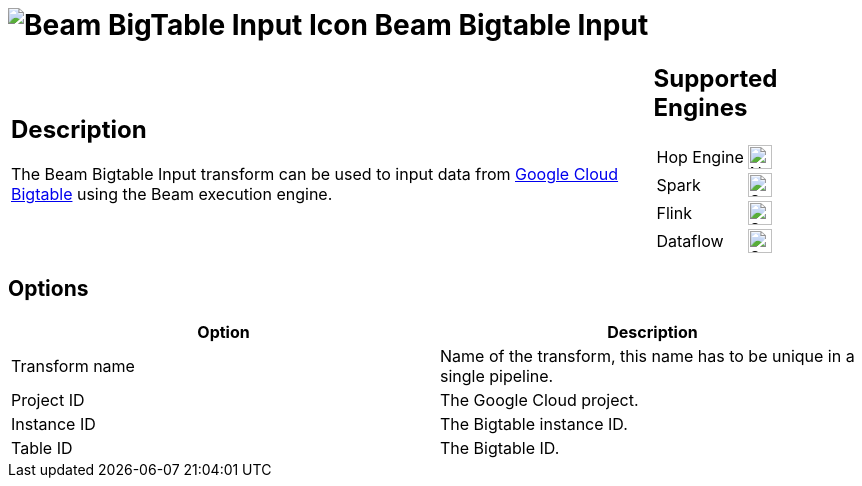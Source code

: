 ////
Licensed to the Apache Software Foundation (ASF) under one
or more contributor license agreements.  See the NOTICE file
distributed with this work for additional information
regarding copyright ownership.  The ASF licenses this file
to you under the Apache License, Version 2.0 (the
"License"); you may not use this file except in compliance
with the License.  You may obtain a copy of the License at
  http://www.apache.org/licenses/LICENSE-2.0
Unless required by applicable law or agreed to in writing,
software distributed under the License is distributed on an
"AS IS" BASIS, WITHOUT WARRANTIES OR CONDITIONS OF ANY
KIND, either express or implied.  See the License for the
specific language governing permissions and limitations
under the License.
////
:documentationPath: /pipeline/transforms/
:language: en_US
:description: The Beam Bigtable Input transform can be used to input data from Google Cloud Bigtable using the Beam execution engine.

= image:transforms/icons/beam-gcp-bigtable-input.svg[Beam BigTable Input Icon, role="image-doc-icon"] Beam Bigtable Input

[%noheader,cols="3a,1a", role="table-no-borders" ]
|===
|
== Description

The Beam Bigtable Input transform can be used to input data from link:https://cloud.google.com/bigtable[Google Cloud Bigtable] using the Beam execution engine.

|
== Supported Engines
[%noheader,cols="2,1a",frame=none, role="table-supported-engines"]
!===
!Hop Engine! image:cross.svg[Not Supported, 24]
!Spark! image:check_mark.svg[Supported, 24]
!Flink! image:check_mark.svg[Supported, 24]
!Dataflow! image:check_mark.svg[Supported, 24]
!===
|===

== Options

[options="header"]
|===
|Option|Description
|Transform name|Name of the transform, this name has to be unique in a single pipeline.
|Project ID|The Google Cloud project.
|Instance ID|The Bigtable instance ID.
|Table ID|The Bigtable ID.
|===
